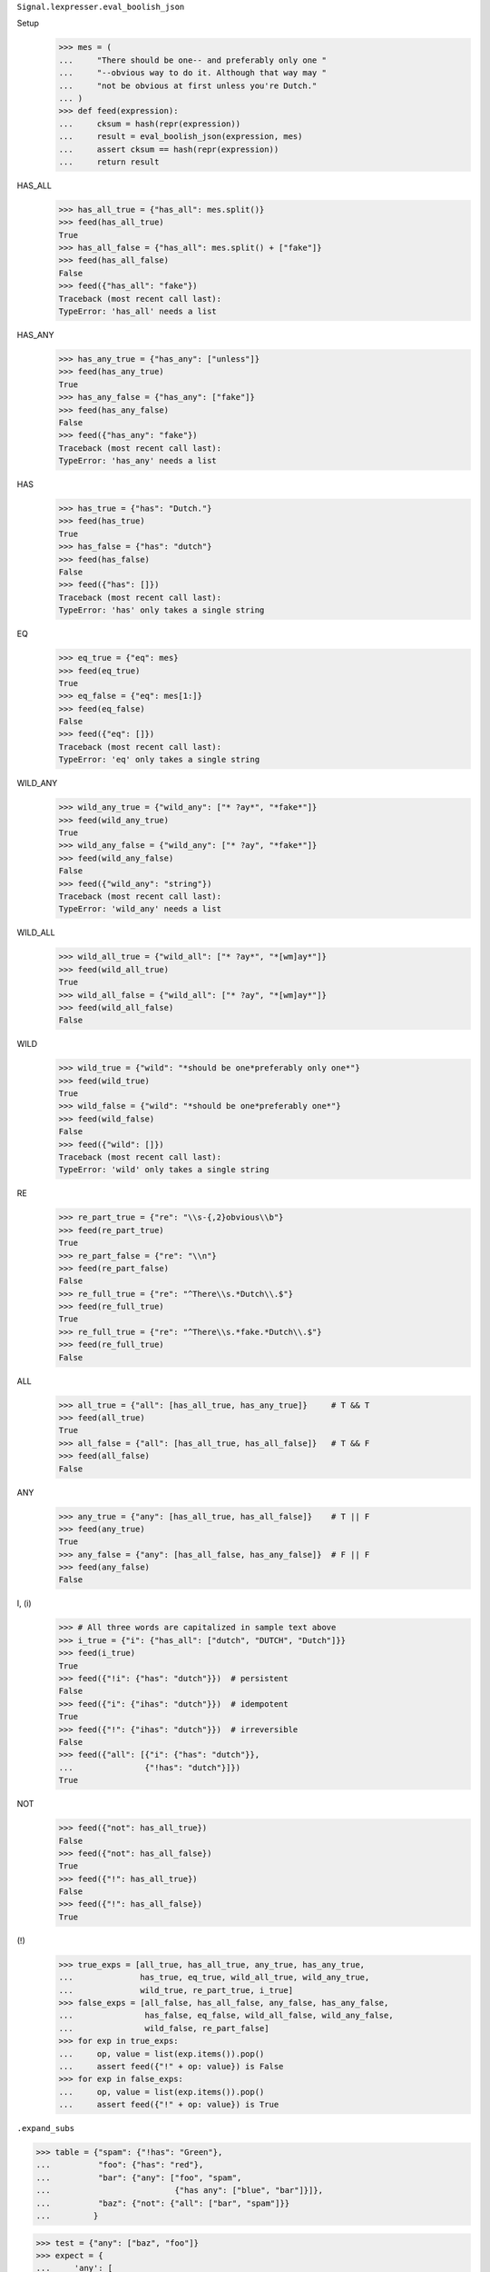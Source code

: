 ``Signal.lexpresser.eval_boolish_json``

Setup
    >>> mes = (
    ...     "There should be one-- and preferably only one "
    ...     "--obvious way to do it. Although that way may "
    ...     "not be obvious at first unless you're Dutch."
    ... )
    >>> def feed(expression):
    ...     cksum = hash(repr(expression))
    ...     result = eval_boolish_json(expression, mes)
    ...     assert cksum == hash(repr(expression))
    ...     return result

HAS_ALL
    >>> has_all_true = {"has_all": mes.split()}
    >>> feed(has_all_true)
    True
    >>> has_all_false = {"has_all": mes.split() + ["fake"]}
    >>> feed(has_all_false)
    False
    >>> feed({"has_all": "fake"})
    Traceback (most recent call last):
    TypeError: 'has_all' needs a list

HAS_ANY
    >>> has_any_true = {"has_any": ["unless"]}
    >>> feed(has_any_true)
    True
    >>> has_any_false = {"has_any": ["fake"]}
    >>> feed(has_any_false)
    False
    >>> feed({"has_any": "fake"})
    Traceback (most recent call last):
    TypeError: 'has_any' needs a list

HAS
    >>> has_true = {"has": "Dutch."}
    >>> feed(has_true)
    True
    >>> has_false = {"has": "dutch"}
    >>> feed(has_false)
    False
    >>> feed({"has": []})
    Traceback (most recent call last):
    TypeError: 'has' only takes a single string

EQ
    >>> eq_true = {"eq": mes}
    >>> feed(eq_true)
    True
    >>> eq_false = {"eq": mes[1:]}
    >>> feed(eq_false)
    False
    >>> feed({"eq": []})
    Traceback (most recent call last):
    TypeError: 'eq' only takes a single string

WILD_ANY
    >>> wild_any_true = {"wild_any": ["* ?ay*", "*fake*"]}
    >>> feed(wild_any_true)
    True
    >>> wild_any_false = {"wild_any": ["* ?ay", "*fake*"]}
    >>> feed(wild_any_false)
    False
    >>> feed({"wild_any": "string"})
    Traceback (most recent call last):
    TypeError: 'wild_any' needs a list

WILD_ALL
    >>> wild_all_true = {"wild_all": ["* ?ay*", "*[wm]ay*"]}
    >>> feed(wild_all_true)
    True
    >>> wild_all_false = {"wild_all": ["* ?ay", "*[wm]ay*"]}
    >>> feed(wild_all_false)
    False

WILD
    >>> wild_true = {"wild": "*should be one*preferably only one*"}
    >>> feed(wild_true)
    True
    >>> wild_false = {"wild": "*should be one*preferably one*"}
    >>> feed(wild_false)
    False
    >>> feed({"wild": []})
    Traceback (most recent call last):
    TypeError: 'wild' only takes a single string

RE
    >>> re_part_true = {"re": "\\s-{,2}obvious\\b"}
    >>> feed(re_part_true)
    True
    >>> re_part_false = {"re": "\\n"}
    >>> feed(re_part_false)
    False
    >>> re_full_true = {"re": "^There\\s.*Dutch\\.$"}
    >>> feed(re_full_true)
    True
    >>> re_full_true = {"re": "^There\\s.*fake.*Dutch\\.$"}
    >>> feed(re_full_true)
    False

ALL
    >>> all_true = {"all": [has_all_true, has_any_true]}     # T && T
    >>> feed(all_true)
    True
    >>> all_false = {"all": [has_all_true, has_all_false]}   # T && F
    >>> feed(all_false)
    False

ANY
    >>> any_true = {"any": [has_all_true, has_all_false]}    # T || F
    >>> feed(any_true)
    True
    >>> any_false = {"any": [has_all_false, has_any_false]}  # F || F
    >>> feed(any_false)
    False

I, (i)
    >>> # All three words are capitalized in sample text above
    >>> i_true = {"i": {"has_all": ["dutch", "DUTCH", "Dutch"]}}
    >>> feed(i_true)
    True
    >>> feed({"!i": {"has": "dutch"}})  # persistent
    False
    >>> feed({"i": {"ihas": "dutch"}})  # idempotent
    True
    >>> feed({"!": {"ihas": "dutch"}})  # irreversible
    False
    >>> feed({"all": [{"i": {"has": "dutch"}},
    ...               {"!has": "dutch"}]})
    True

NOT
    >>> feed({"not": has_all_true})
    False
    >>> feed({"not": has_all_false})
    True
    >>> feed({"!": has_all_true})
    False
    >>> feed({"!": has_all_false})
    True

(!)
    >>> true_exps = [all_true, has_all_true, any_true, has_any_true,
    ...              has_true, eq_true, wild_all_true, wild_any_true,
    ...              wild_true, re_part_true, i_true]
    >>> false_exps = [all_false, has_all_false, any_false, has_any_false,
    ...               has_false, eq_false, wild_all_false, wild_any_false,
    ...               wild_false, re_part_false]
    >>> for exp in true_exps:
    ...     op, value = list(exp.items()).pop()
    ...     assert feed({"!" + op: value}) is False
    >>> for exp in false_exps:
    ...     op, value = list(exp.items()).pop()
    ...     assert feed({"!" + op: value}) is True


``.expand_subs``

>>> table = {"spam": {"!has": "Green"},
...          "foo": {"has": "red"},
...          "bar": {"any": ["foo", "spam",
...                          {"has any": ["blue", "bar"]}]},
...          "baz": {"not": {"all": ["bar", "spam"]}}
...         }

>>> test = {"any": ["baz", "foo"]}
>>> expect = {
...     'any': [
...         {'not': {'all': [{'any': [{'has': 'red'},
...                                   {'!has': 'Green'},
...                                   {'has any': ['blue', 'bar']}]},
...                          {'!has': 'Green'}]}},
...         {'has': 'red'}]
... }

>>> expand_subs.debug = True
>>> expand_subs(test, table) == expect
0   {'any': [...]}                          []
.   1   'baz'                               []
.   1   {'not': {...}}                      ['baz']
.   .   2   {'all': [...]}                  ['baz']
.   .   .   3   'bar'                       ['baz']
.   .   .   3   {'any': [...]}              ['baz', 'bar']
.   .   .   .   4   'foo'                   ['baz', 'bar']
.   .   .   .   4   {'has': 'red'}          ['baz', 'bar', 'foo']
.   .   .   .   4   'spam'                  ['baz', 'bar']
.   .   .   .   4   {'!has': 'Green'}       ['baz', 'bar', 'spam']
.   .   .   .   4   {'has any': [...]}      ['baz', 'bar']
.   .   .   3   'spam'                      []
.   .   .   3   {'!has': 'Green'}           ['spam']
.   1   'foo'                               []
.   1   {'has': 'red'}                      ['foo']
True

>>> table["bar"]["any"][-1] = "baz"
>>> expand_subs(test, table)
Traceback (most recent call last):
RecursionError: An expression can't contain itself

>>> del table["bar"]["any"][-1]
>>> table["foo"] = {"not": "bar"}
>>> expand_subs(test, table)
Traceback (most recent call last):
RecursionError: An expression can't contain itself

>>> del expand_subs.debug


``.ppexp``

>>> myexp =  {"any": [{"has": "ok"},
...                   {"not": {"has": "no"}},
...                   {"has all": ["y", "a", "n"]}]}
>>> notherexp = {"all": [myexp, {"! has": "fake"}]}
>>> ppexp(notherexp, "nokay")
T   {'all': [...]}
.   T   {'any': [...]}
.   .   T   {'has': 'ok'}
.   .   F   {'not': {'has': 'no'}}
.   .   .   T   {'has': 'no'}
.   .   T   {'has all': ['y', 'a', 'n']}
.   T   {'! has': 'fake'}
